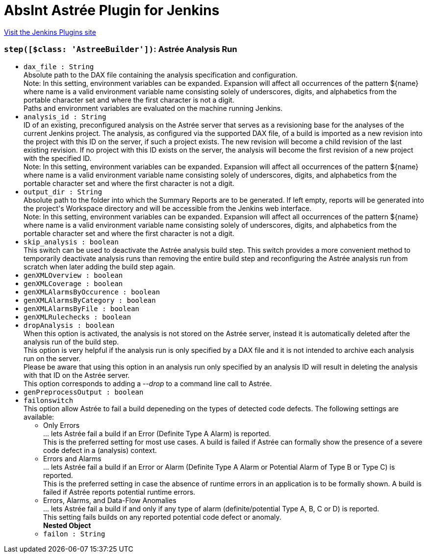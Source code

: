 = AbsInt Astrée Plugin for Jenkins
:page-layout: pipelinesteps

:notitle:
:description:
:author:
:email: jenkinsci-users@googlegroups.com
:sectanchors:
:toc: left
:compat-mode!:


++++
<a href="https://plugins.jenkins.io/absint-astree">Visit the Jenkins Plugins site</a>
++++


=== `step([$class: 'AstreeBuilder'])`: Astrée Analysis Run
++++
<ul><li><code>dax_file : String</code>
<div><div>
 Absolute path to the DAX file containing the analysis specification and configuration. 
 <br>
  Note: In this setting, environment variables can be expanded. Expansion will affect all occurrences of the pattern ${name} where name is a valid environment variable name consisting solely of underscores, digits, and alphabetics from the portable character set and where the first character is not a digit. 
 <br>
  Paths and environment variables are evaluated on the machine running Jenkins.
</div></div>

</li>
<li><code>analysis_id : String</code>
<div><div>
 ID of an existing, preconfigured analysis on the Astrée server that serves as a revisioning base for the analyses of the current Jenkins project. The analysis, as configured via the supported DAX file, of a build is imported as a new revision into the project with this ID on the server, if such a project exists. The new revision will become a child revision of the last existing revision. If no project with this ID exists on the server, the analysis will become the first revision of a new project with the specified ID. 
 <br>
  Note: In this setting, environment variables can be expanded. Expansion will affect all occurrences of the pattern ${name} where name is a valid environment variable name consisting solely of underscores, digits, and alphabetics from the portable character set and where the first character is not a digit.
</div></div>

</li>
<li><code>output_dir : String</code>
<div><div>
 Absolute path to the folder into which the Summary Reports are to be generated. If left empty, reports will be generated into the project's Workspace directory and will be accessible from the Jenkins web interface. 
 <br>
  Note: In this setting, environment variables can be expanded. Expansion will affect all occurrences of the pattern ${name} where name is a valid environment variable name consisting solely of underscores, digits, and alphabetics from the portable character set and where the first character is not a digit.
</div></div>

</li>
<li><code>skip_analysis : boolean</code>
<div><div>
 This switch can be used to deactivate the Astrée analysis build step. This switch provides a more convenient method to temporarily deactivate analysis runs than removing the entire build step and reconfiguring the Astrée analysis run from scratch when later adding the build step again.
</div></div>

</li>
<li><code>genXMLOverview : boolean</code>
</li>
<li><code>genXMLCoverage : boolean</code>
</li>
<li><code>genXMLAlarmsByOccurence : boolean</code>
</li>
<li><code>genXMLAlarmsByCategory : boolean</code>
</li>
<li><code>genXMLAlarmsByFile : boolean</code>
</li>
<li><code>genXMLRulechecks : boolean</code>
</li>
<li><code>dropAnalysis : boolean</code>
<div><div>
 When this option is activated, the analysis is not stored on the Astrée server, instead it is automatically deleted after the analysis run of the build step. 
 <br>
  This option is very helpful if the analysis run is only specified by a DAX file and it is not intended to archive each analysis run on the server. 
 <br>
  Please be aware that using this option in an analysis run only specified by an analysis ID will result in deleting the analysis with that ID on the Astrée server. 
 <br>
  This option corresponds to adding a <i>--drop</i> to a command line call to Astrée.
</div></div>

</li>
<li><code>genPreprocessOutput : boolean</code>
</li>
<li><code>failonswitch</code>
<div><div>
 This option allow Astrée to fail a build depeneding on the types of detected code defects. The following settings are available: 
 <ul>
  <li>Only Errors <br>
    ... lets Astrée fail a build if an Error (Definite Type A Alarm) is reported. <br>
    This is the preferred setting for most use cases. A build is failed if Astrée can formally show the presence of a severe code defect in a (analysis) context.</li>
  <li>Errors and Alarms <br>
    ... lets Astrée fail a build if an Error or Alarm (Definite Type A Alarm or Potential Alarm of Type B or Type C) is reported. <br>
    This is the preferred setting in case the absence of runtime errors in an application is to be formally shown. A build is failed if Astrée reports potential runtime errors.</li>
  <li>Errors, Alarms, and Data-Flow Anomalies <br>
    ... lets Astrée fail a build if and only if any type of alarm (definite/potential Type A, B, C or D) is reported. <br>
    This setting fails builds on any reported potential code defect or anomaly.</li>
 </ul>
</div></div>

<ul><b>Nested Object</b>
<li><code>failon : String</code>
</li>
</ul></li>
</ul>


++++
